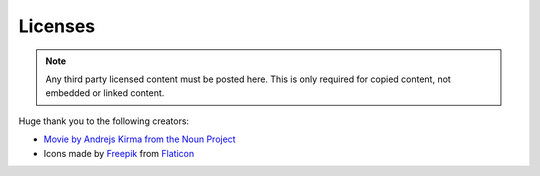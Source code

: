 ========
Licenses
========

.. note::

    Any third party licensed content must be posted here. This is only required for copied content, not embedded or linked content.

Huge thank you to the following creators:

* `Movie by Andrejs Kirma from the Noun Project <https://thenounproject.com/search/?q=movie&i=3863495>`_
* Icons made by `Freepik <https://www.freepik.com>`_ from `Flaticon <https://www.flaticon.com/free-icon/virtual-reality_1529937?>`_
